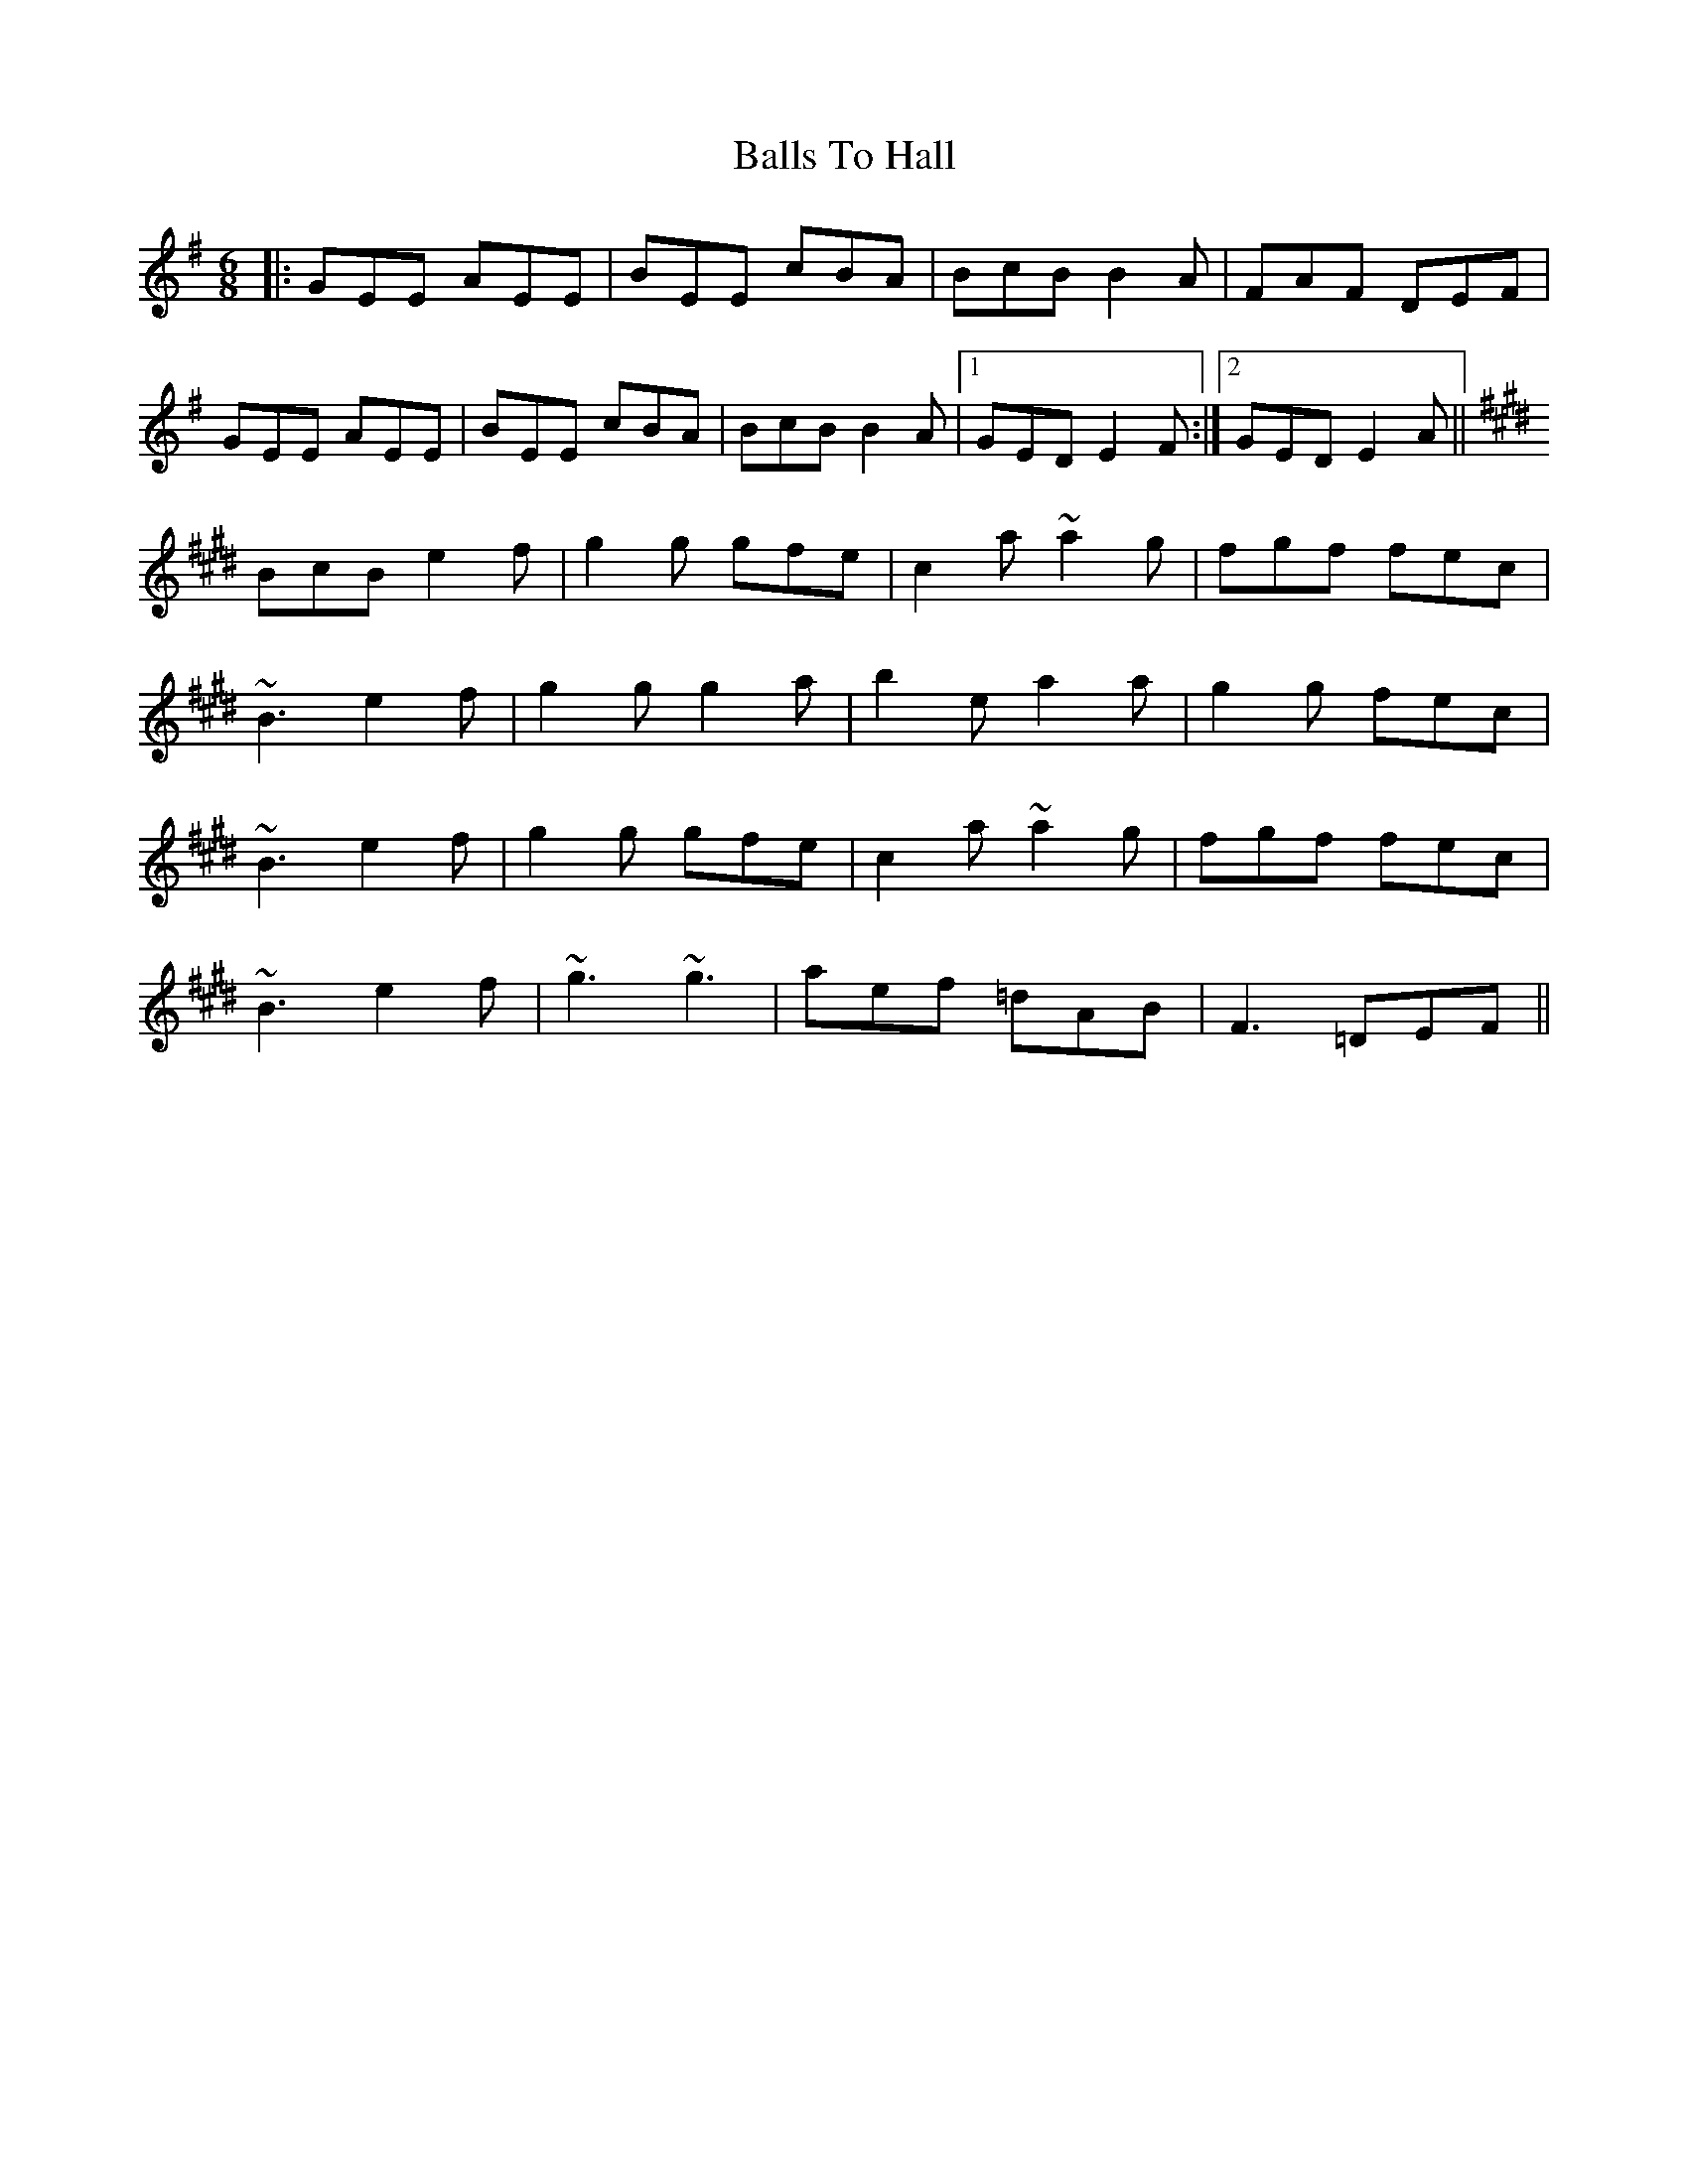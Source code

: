 X: 2459
T: Balls To Hall
R: jig
M: 6/8
K: Eminor
|:GEE AEE|BEE cBA|BcB B2A|FAF DEF|
GEE AEE|BEE cBA|BcB B2A|1 GED E2F:|2 GED E2A||
K:Emaj
BcB e2f|g2g gfe|c2a ~a2g|fgf fec|
~B3 e2f|g2g g2a|b2e a2a|g2g fec|
~B3 e2f|g2g gfe|c2a ~a2g|fgf fec|
~B3 e2f|~g3 ~g3|aef =dAB|F3 =DEF||

